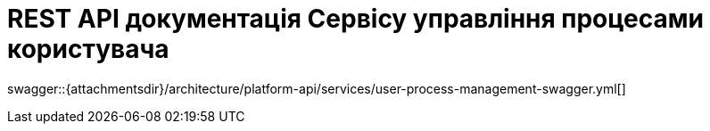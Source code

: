 = REST API документація Сервісу управління процесами користувача

====
swagger::{attachmentsdir}/architecture/platform-api/services/user-process-management-swagger.yml[]
====